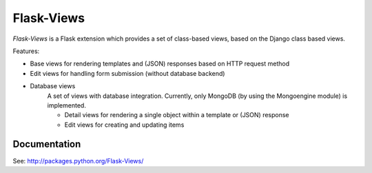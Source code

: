 Flask-Views
===========

*Flask-Views* is a Flask extension which provides a set of class-based views,
based on the Django class based views.

Features:

* Base views for rendering templates and (JSON) responses based on HTTP
  request method
* Edit views for handling form submission (without database backend)
* Database views
    A set of views with database integration. Currently, only MongoDB (by
    using the Mongoengine module) is implemented.

    * Detail views for rendering a single object within a template or
      (JSON) response
    * Edit views for creating and updating items

Documentation
-------------

See: http://packages.python.org/Flask-Views/
